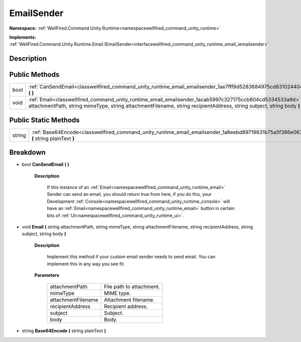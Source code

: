 .. _classwellfired_command_unity_runtime_email_emailsender:

EmailSender
============

**Namespace:** :ref:`WellFired.Command.Unity.Runtime<namespacewellfired_command_unity_runtime>`

**Implements:** :ref:`WellFired.Command.Unity.Runtime.Email.IEmailSender<interfacewellfired_command_unity_runtime_email_iemailsender>`


Description
------------



Public Methods
---------------

+-------------+----------------------------------------------------------------------------------------------------------------------------------------------------------------------------------------------------------------------------------------------+
|bool         |:ref:`CanSendEmail<classwellfired_command_unity_runtime_email_emailsender_1ae7fff9d5283684975cd8310244049bf4>` **(**  **)**                                                                                                                   |
+-------------+----------------------------------------------------------------------------------------------------------------------------------------------------------------------------------------------------------------------------------------------+
|void         |:ref:`Email<classwellfired_command_unity_runtime_email_emailsender_1acab5997c327175ccb804cd5334533a9d>` **(** string attachmentPath, string mimeType, string attachmentFilename, string recipientAddress, string subject, string body **)**   |
+-------------+----------------------------------------------------------------------------------------------------------------------------------------------------------------------------------------------------------------------------------------------+

Public Static Methods
----------------------

+-------------+----------------------------------------------------------------------------------------------------------------------------------------------+
|string       |:ref:`Base64Encode<classwellfired_command_unity_runtime_email_emailsender_1a8eebd89719631b75a5f386e06339dce9>` **(** string plainText **)**   |
+-------------+----------------------------------------------------------------------------------------------------------------------------------------------+

Breakdown
----------

.. _classwellfired_command_unity_runtime_email_emailsender_1ae7fff9d5283684975cd8310244049bf4:

- bool **CanSendEmail** **(**  **)**

    **Description**

        If this instance of an :ref:`Email<namespacewellfired_command_unity_runtime_email>` Sender can send an email, you should return true from here, if you do this, your Development :ref:`Console<namespacewellfired_command_unity_runtime_console>` will have an :ref:`Email<namespacewellfired_command_unity_runtime_email>` button in certain bits of :ref:`UI<namespacewellfired_command_unity_runtime_ui>`. 

.. _classwellfired_command_unity_runtime_email_emailsender_1acab5997c327175ccb804cd5334533a9d:

- void **Email** **(** string attachmentPath, string mimeType, string attachmentFilename, string recipientAddress, string subject, string body **)**

    **Description**

        Implement this method if your custom email sender needs to send email. You can implement this in any way you see fit. 

    **Parameters**

        +---------------------+---------------------------+
        |attachmentPath       |File path to attachment.   |
        +---------------------+---------------------------+
        |mimeType             |MIME type.                 |
        +---------------------+---------------------------+
        |attachmentFilename   |Attachment filename.       |
        +---------------------+---------------------------+
        |recipientAddress     |Recipient address.         |
        +---------------------+---------------------------+
        |subject              |Subject.                   |
        +---------------------+---------------------------+
        |body                 |Body.                      |
        +---------------------+---------------------------+
        
.. _classwellfired_command_unity_runtime_email_emailsender_1a8eebd89719631b75a5f386e06339dce9:

- string **Base64Encode** **(** string plainText **)**

